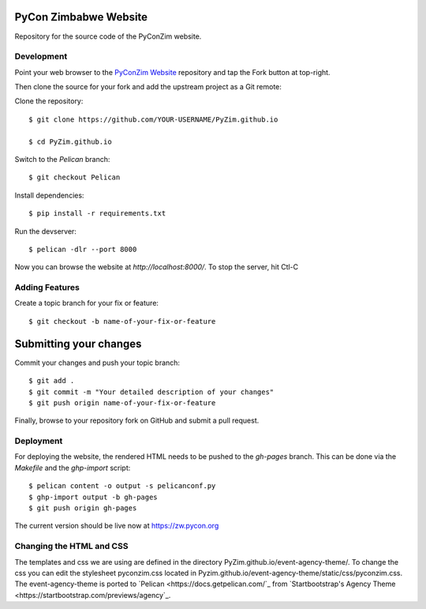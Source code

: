 ----------------------
PyCon Zimbabwe Website
----------------------

Repository for the source code of the PyConZim website.

===========
Development
===========

Point your web browser to the `PyConZim Website <https://github.com/PyZim/PyZim.github.io>`_ repository and tap the Fork button at top-right.

Then clone the source for your fork and add the upstream project as a Git remote:

Clone the repository::

     $ git clone https://github.com/YOUR-USERNAME/PyZim.github.io

     $ cd PyZim.github.io

Switch to the `Pelican` branch::

     $ git checkout Pelican 

Install dependencies::

     $ pip install -r requirements.txt

Run the devserver::

     $ pelican -dlr --port 8000

Now you can browse the website at `http://localhost:8000/`. To stop the server,
hit Ctl-C 

===============
Adding Features
===============

Create a topic branch for your fix or feature::

     $ git checkout -b name-of-your-fix-or-feature

-----------------------
Submitting your changes
-----------------------

Commit your changes and push your topic branch::

     $ git add .
     $ git commit -m "Your detailed description of your changes"
     $ git push origin name-of-your-fix-or-feature

Finally, browse to your repository fork on GitHub and submit a pull request.



==========
Deployment
==========

For deploying the website, the rendered HTML needs to be pushed to the `gh-pages`
branch. This can be done via the `Makefile` and the `ghp-import` script::

    $ pelican content -o output -s pelicanconf.py
    $ ghp-import output -b gh-pages
    $ git push origin gh-pages

The current version should be live now at https://zw.pycon.org

=========================
Changing the HTML and CSS
=========================

The templates and css we are using are defined in the directory PyZim.github.io/event-agency-theme/. To change the css you can edit the stylesheet pyconzim.css located in Pyzim.github.io/event-agency-theme/static/css/pyconzim.css. The event-agency-theme is ported to `Pelican <https://docs.getpelican.com/`_ from `Startbootstrap's Agency Theme <https://startbootstrap.com/previews/agency`_.  

